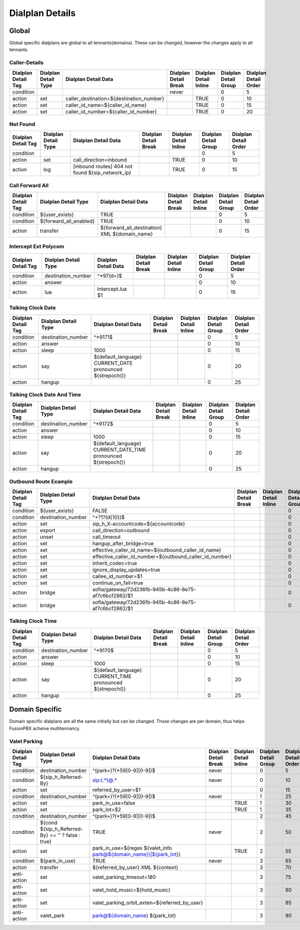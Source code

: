 *****************
Dialplan Details
*****************


Global
-------

Global specific dialplans are global to all tennants(domains). These can be changed, however the changes apply to all tennants.



Caller-Details
^^^^^^^^^^^^^^^^

+---------------------+----------------------+-----------------------------------------------+-----------------------+------------------------+-----------------------+-----------------------+
| Dialplan Detail Tag | Dialplan Detail Type | Dialplan Detail Data                          | Dialplan Detail Break | Dialplan Detail Inline | Dialplan Detail Group | Dialplan Detail Order |
+=====================+======================+===============================================+=======================+========================+=======================+=======================+
| condition           |                      |                                               | never                 |                        | 0                     | 5                     |
+---------------------+----------------------+-----------------------------------------------+-----------------------+------------------------+-----------------------+-----------------------+
| action              | set                  | caller_destination=${destination_number}      |                       | TRUE                   | 0                     | 10                    |
+---------------------+----------------------+-----------------------------------------------+-----------------------+------------------------+-----------------------+-----------------------+
| action              | set                  | caller_id_name=${caller_id_name}              |                       | TRUE                   | 0                     | 15                    |
+---------------------+----------------------+-----------------------------------------------+-----------------------+------------------------+-----------------------+-----------------------+
| action              | set                  | caller_id_number=${caller_id_number}          |                       | TRUE                   | 0                     | 20                    |
+---------------------+----------------------+-----------------------------------------------+-----------------------+------------------------+-----------------------+-----------------------+


Not Found
^^^^^^^^^^^


+---------------------+----------------------+-------------------------------------------------------+-----------------------+------------------------+-----------------------+-----------------------+
| Dialplan Detail Tag | Dialplan Detail Type | Dialplan Detail Data                                  | Dialplan Detail Break | Dialplan Detail Inline | Dialplan Detail Group | Dialplan Detail Order |
+=====================+======================+=======================================================+=======================+========================+=======================+=======================+
| condition           |                      |                                                       |                       |                        | 0                     | 5                     |
+---------------------+----------------------+-------------------------------------------------------+-----------------------+------------------------+-----------------------+-----------------------+
| action              | set                  | call_direction=inbound                                |                       | TRUE                   | 0                     | 10                    |
+---------------------+----------------------+-------------------------------------------------------+-----------------------+------------------------+-----------------------+-----------------------+
| action              | log                  | [inbound routes] 404 not found ${sip_network_ip}      |                       | TRUE                   | 0                     | 15                    |
+---------------------+----------------------+-------------------------------------------------------+-----------------------+------------------------+-----------------------+-----------------------+


Call Forward All
^^^^^^^^^^^^^^^^^^

+---------------------+-----------------------------+--------------------------------------------------------+-----------------------+------------------------+-----------------------+-----------------------+
| Dialplan Detail Tag | Dialplan Detail Type        | Dialplan Detail Data                                   | Dialplan Detail Break | Dialplan Detail Inline | Dialplan Detail Group | Dialplan Detail Order |
+=====================+=============================+========================================================+=======================+========================+=======================+=======================+
| condition           | ${user_exists}              | TRUE                                                   |                       |                        | 0                     | 5                     |
+---------------------+-----------------------------+--------------------------------------------------------+-----------------------+------------------------+-----------------------+-----------------------+
| condition           | ${forward_all_enabled}      | TRUE                                                   |                       |                        | 0                     | 10                    |
+---------------------+-----------------------------+--------------------------------------------------------+-----------------------+------------------------+-----------------------+-----------------------+
| action              | transfer                    | ${forward_all_destination} XML ${domain_name}          |                       |                        | 0                     | 15                    |
+---------------------+-----------------------------+--------------------------------------------------------+-----------------------+------------------------+-----------------------+-----------------------+


Intercept Ext Polycom
^^^^^^^^^^^^^^^^^^^^^^

+---------------------+----------------------+---------------------------------+-----------------------+------------------------+-----------------------+-----------------------+
| Dialplan Detail Tag | Dialplan Detail Type | Dialplan Detail Data            | Dialplan Detail Break | Dialplan Detail Inline | Dialplan Detail Group | Dialplan Detail Order |
+=====================+======================+=================================+=======================+========================+=======================+=======================+
| condition           | destination_number   | ^\*97(\d+)$                     |                       |                        | 0                     | 5                     |
+---------------------+----------------------+---------------------------------+-----------------------+------------------------+-----------------------+-----------------------+
| action              | answer               |                                 |                       |                        | 0                     | 10                    |
+---------------------+----------------------+---------------------------------+-----------------------+------------------------+-----------------------+-----------------------+
| action              | lua                  | intercept.lua $1                |                       |                        | 0                     | 15                    |
+---------------------+----------------------+---------------------------------+-----------------------+------------------------+-----------------------+-----------------------+


Talking Clock Date
^^^^^^^^^^^^^^^^^^^

+---------------------+----------------------+-------------------------------------------------------------------+-----------------------+------------------------+-----------------------+-----------------------+
| Dialplan Detail Tag | Dialplan Detail Type | Dialplan Detail Data                                              | Dialplan Detail Break | Dialplan Detail Inline | Dialplan Detail Group | Dialplan Detail Order |
+=====================+======================+===================================================================+=======================+========================+=======================+=======================+
| condition           | destination_number   | ^\*9171$                                                          |                       |                        | 0                     | 5                     |
+---------------------+----------------------+-------------------------------------------------------------------+-----------------------+------------------------+-----------------------+-----------------------+
| action              | answer               |                                                                   |                       |                        | 0                     | 10                    |
+---------------------+----------------------+-------------------------------------------------------------------+-----------------------+------------------------+-----------------------+-----------------------+
| action              | sleep                | 1000                                                              |                       |                        | 0                     | 15                    |
+---------------------+----------------------+-------------------------------------------------------------------+-----------------------+------------------------+-----------------------+-----------------------+
| action              | say                  | ${default_language} CURRENT_DATE pronounced ${strepoch()}         |                       |                        | 0                     | 20                    |
+---------------------+----------------------+-------------------------------------------------------------------+-----------------------+------------------------+-----------------------+-----------------------+
| action              | hangup               |                                                                   |                       |                        | 0                     | 25                    |
+---------------------+----------------------+-------------------------------------------------------------------+-----------------------+------------------------+-----------------------+-----------------------+


Talking Clock Date And Time
^^^^^^^^^^^^^^^^^^^^^^^^^^^^


+---------------------+----------------------+-------------------------------------------------------------------------+-----------------------+------------------------+-----------------------+-----------------------+
| Dialplan Detail Tag | Dialplan Detail Type | Dialplan Detail Data                                                    | Dialplan Detail Break | Dialplan Detail Inline | Dialplan Detail Group | Dialplan Detail Order |
+=====================+======================+=========================================================================+=======================+========================+=======================+=======================+
| condition           | destination_number   | ^\*9172$                                                                |                       |                        | 0                     | 5                     |
+---------------------+----------------------+-------------------------------------------------------------------------+-----------------------+------------------------+-----------------------+-----------------------+
| action              | answer               |                                                                         |                       |                        | 0                     | 10                    |
+---------------------+----------------------+-------------------------------------------------------------------------+-----------------------+------------------------+-----------------------+-----------------------+
| action              | sleep                | 1000                                                                    |                       |                        | 0                     | 15                    |
+---------------------+----------------------+-------------------------------------------------------------------------+-----------------------+------------------------+-----------------------+-----------------------+
| action              | say                  | ${default_language} CURRENT_DATE_TIME pronounced ${strepoch()}          |                       |                        | 0                     | 20                    |
+---------------------+----------------------+-------------------------------------------------------------------------+-----------------------+------------------------+-----------------------+-----------------------+
| action              | hangup               |                                                                         |                       |                        | 0                     | 25                    |
+---------------------+----------------------+-------------------------------------------------------------------------+-----------------------+------------------------+-----------------------+-----------------------+


Outbound Route Example
^^^^^^^^^^^^^^^^^^^^^^^^


+---------------------+----------------------+------------------------------------------------------------------+-----------------------+------------------------+-----------------------+-----------------------+
| Dialplan Detail Tag | Dialplan Detail Type | Dialplan Detail Data                                             | Dialplan Detail Break | Dialplan Detail Inline | Dialplan Detail Group | Dialplan Detail Order |
+=====================+======================+==================================================================+=======================+========================+=======================+=======================+
| condition           | ${user_exists}       | FALSE                                                            |                       |                        | 0                     | 0                     |
+---------------------+----------------------+------------------------------------------------------------------+-----------------------+------------------------+-----------------------+-----------------------+
| condition           | destination_number   | ^\+?1?(\d{10})$                                                  |                       |                        | 0                     | 10                    |
+---------------------+----------------------+------------------------------------------------------------------+-----------------------+------------------------+-----------------------+-----------------------+
| action              | set                  | sip_h_X-accountcode=${accountcode}                               |                       |                        | 0                     | 20                    |
+---------------------+----------------------+------------------------------------------------------------------+-----------------------+------------------------+-----------------------+-----------------------+
| action              | export               | call_direction=outbound                                          |                       |                        | 0                     | 30                    |
+---------------------+----------------------+------------------------------------------------------------------+-----------------------+------------------------+-----------------------+-----------------------+
| action              | unset                | call_timeout                                                     |                       |                        | 0                     | 40                    |
+---------------------+----------------------+------------------------------------------------------------------+-----------------------+------------------------+-----------------------+-----------------------+
| action              | set                  | hangup_after_bridge=true                                         |                       |                        | 0                     | 50                    |
+---------------------+----------------------+------------------------------------------------------------------+-----------------------+------------------------+-----------------------+-----------------------+
| action              | set                  | effective_caller_id_name=${outbound_caller_id_name}              |                       |                        | 0                     | 60                    |
+---------------------+----------------------+------------------------------------------------------------------+-----------------------+------------------------+-----------------------+-----------------------+
| action              | set                  | effective_caller_id_number=${outbound_caller_id_number}          |                       |                        | 0                     | 70                    |
+---------------------+----------------------+------------------------------------------------------------------+-----------------------+------------------------+-----------------------+-----------------------+
| action              | set                  | inherit_codec=true                                               |                       |                        | 0                     | 80                    |
+---------------------+----------------------+------------------------------------------------------------------+-----------------------+------------------------+-----------------------+-----------------------+
| action              | set                  | ignore_display_updates=true                                      |                       |                        | 0                     | 90                    |
+---------------------+----------------------+------------------------------------------------------------------+-----------------------+------------------------+-----------------------+-----------------------+
| action              | set                  | callee_id_number=$1                                              |                       |                        | 0                     | 100                   |
+---------------------+----------------------+------------------------------------------------------------------+-----------------------+------------------------+-----------------------+-----------------------+
| action              | set                  | continue_on_fail=true                                            |                       |                        | 0                     | 110                   |
+---------------------+----------------------+------------------------------------------------------------------+-----------------------+------------------------+-----------------------+-----------------------+
| action              | bridge               | sofia/gateway/72d236fb-945b-4c86-8e75-af7c6bcf2862/$1            |                       |                        | 0                     | 120                   |
+---------------------+----------------------+------------------------------------------------------------------+-----------------------+------------------------+-----------------------+-----------------------+
| action              | bridge               | sofia/gateway/72d236fb-945b-4c86-8e75-af7c6bcf2862/$1            |                       |                        | 0                     | 130                   |
+---------------------+----------------------+------------------------------------------------------------------+-----------------------+------------------------+-----------------------+-----------------------+


Talking Clock Time
^^^^^^^^^^^^^^^^^^^^

+---------------------+----------------------+-------------------------------------------------------------------+-----------------------+------------------------+-----------------------+-----------------------+
| Dialplan Detail Tag | Dialplan Detail Type | Dialplan Detail Data                                              | Dialplan Detail Break | Dialplan Detail Inline | Dialplan Detail Group | Dialplan Detail Order |
+=====================+======================+===================================================================+=======================+========================+=======================+=======================+
| condition           | destination_number   | ^\*9170$                                                          |                       |                        | 0                     | 5                     |
+---------------------+----------------------+-------------------------------------------------------------------+-----------------------+------------------------+-----------------------+-----------------------+
| action              | answer               |                                                                   |                       |                        | 0                     | 10                    |
+---------------------+----------------------+-------------------------------------------------------------------+-----------------------+------------------------+-----------------------+-----------------------+
| action              | sleep                | 1000                                                              |                       |                        | 0                     | 15                    |
+---------------------+----------------------+-------------------------------------------------------------------+-----------------------+------------------------+-----------------------+-----------------------+
| action              | say                  | ${default_language} CURRENT_TIME pronounced ${strepoch()}         |                       |                        | 0                     | 20                    |
+---------------------+----------------------+-------------------------------------------------------------------+-----------------------+------------------------+-----------------------+-----------------------+
| action              | hangup               |                                                                   |                       |                        | 0                     | 25                    |
+---------------------+----------------------+-------------------------------------------------------------------+-----------------------+------------------------+-----------------------+-----------------------+






Domain Specific
----------------

Domain specific dialplans are all the same initially but can be changed.  Those changes are per domain, thus helps FusionPBX acheive multitennancy.

Valet Parking
^^^^^^^^^^^^^^

+---------------------+-----------------------------------------------------------+-------------------------------------------------------------------------------------+-----------------------+------------------------+-----------------------+-----------------------+
| Dialplan Detail Tag | Dialplan Detail Type                                      | Dialplan Detail Data                                                                | Dialplan Detail Break | Dialplan Detail Inline | Dialplan Detail Group | Dialplan Detail Order |
+=====================+===========================================================+=====================================================================================+=======================+========================+=======================+=======================+
| condition           | destination_number                                        | ^(park\+)?(\*59[0-9][0-9])$                                                         | never                 |                        | 0                     | 5                     |
+---------------------+-----------------------------------------------------------+-------------------------------------------------------------------------------------+-----------------------+------------------------+-----------------------+-----------------------+
| condition           | ${sip_h_Referred-By}                                      | sip:(.*)@.*                                                                         | never                 |                        | 0                     | 10                    |
+---------------------+-----------------------------------------------------------+-------------------------------------------------------------------------------------+-----------------------+------------------------+-----------------------+-----------------------+
| action              | set                                                       | referred_by_user=$1                                                                 |                       |                        | 0                     | 15                    |
+---------------------+-----------------------------------------------------------+-------------------------------------------------------------------------------------+-----------------------+------------------------+-----------------------+-----------------------+
| condition           | destination_number                                        | ^(park\+)?(\*59[0-9][0-9])$                                                         | never                 |                        | 1                     | 25                    |
+---------------------+-----------------------------------------------------------+-------------------------------------------------------------------------------------+-----------------------+------------------------+-----------------------+-----------------------+
| action              | set                                                       | park_in_use=false                                                                   |                       | TRUE                   | 1                     | 30                    |
+---------------------+-----------------------------------------------------------+-------------------------------------------------------------------------------------+-----------------------+------------------------+-----------------------+-----------------------+
| action              | set                                                       | park_lot=$2                                                                         |                       | TRUE                   | 1                     | 35                    |
+---------------------+-----------------------------------------------------------+-------------------------------------------------------------------------------------+-----------------------+------------------------+-----------------------+-----------------------+
| condition           | destination_number                                        | ^(park\+)?(\*59[0-9][0-9])$                                                         |                       |                        | 2                     | 45                    |
+---------------------+-----------------------------------------------------------+-------------------------------------------------------------------------------------+-----------------------+------------------------+-----------------------+-----------------------+
| condition           | ${cond ${sip_h_Referred-By} == '' ? false : true}         | TRUE                                                                                | never                 |                        | 2                     | 50                    |
+---------------------+-----------------------------------------------------------+-------------------------------------------------------------------------------------+-----------------------+------------------------+-----------------------+-----------------------+
| action              | set                                                       | park_in_use=${regex ${valet_info park@${domain_name}}|${park_lot}}                  |                       | TRUE                   | 2                     | 55                    |
+---------------------+-----------------------------------------------------------+-------------------------------------------------------------------------------------+-----------------------+------------------------+-----------------------+-----------------------+
| condition           | ${park_in_use}                                            | TRUE                                                                                | never                 |                        | 3                     | 65                    |
+---------------------+-----------------------------------------------------------+-------------------------------------------------------------------------------------+-----------------------+------------------------+-----------------------+-----------------------+
| action              | transfer                                                  | ${referred_by_user} XML ${context}                                                  |                       |                        | 3                     | 70                    |
+---------------------+-----------------------------------------------------------+-------------------------------------------------------------------------------------+-----------------------+------------------------+-----------------------+-----------------------+
| anti-action         | set                                                       | valet_parking_timeout=180                                                           |                       |                        | 3                     | 75                    |
+---------------------+-----------------------------------------------------------+-------------------------------------------------------------------------------------+-----------------------+------------------------+-----------------------+-----------------------+
| anti-action         | set                                                       | valet_hold_music=${hold_music}                                                      |                       |                        | 3                     | 80                    |
+---------------------+-----------------------------------------------------------+-------------------------------------------------------------------------------------+-----------------------+------------------------+-----------------------+-----------------------+
| anti-action         | set                                                       | valet_parking_orbit_exten=${referred_by_user}                                       |                       |                        | 3                     | 85                    |
+---------------------+-----------------------------------------------------------+-------------------------------------------------------------------------------------+-----------------------+------------------------+-----------------------+-----------------------+
| anti-action         | valet_park                                                | park@${domain_name} ${park_lot}                                                     |                       |                        | 3                     | 90                    |
+---------------------+-----------------------------------------------------------+-------------------------------------------------------------------------------------+-----------------------+------------------------+-----------------------+-----------------------+
